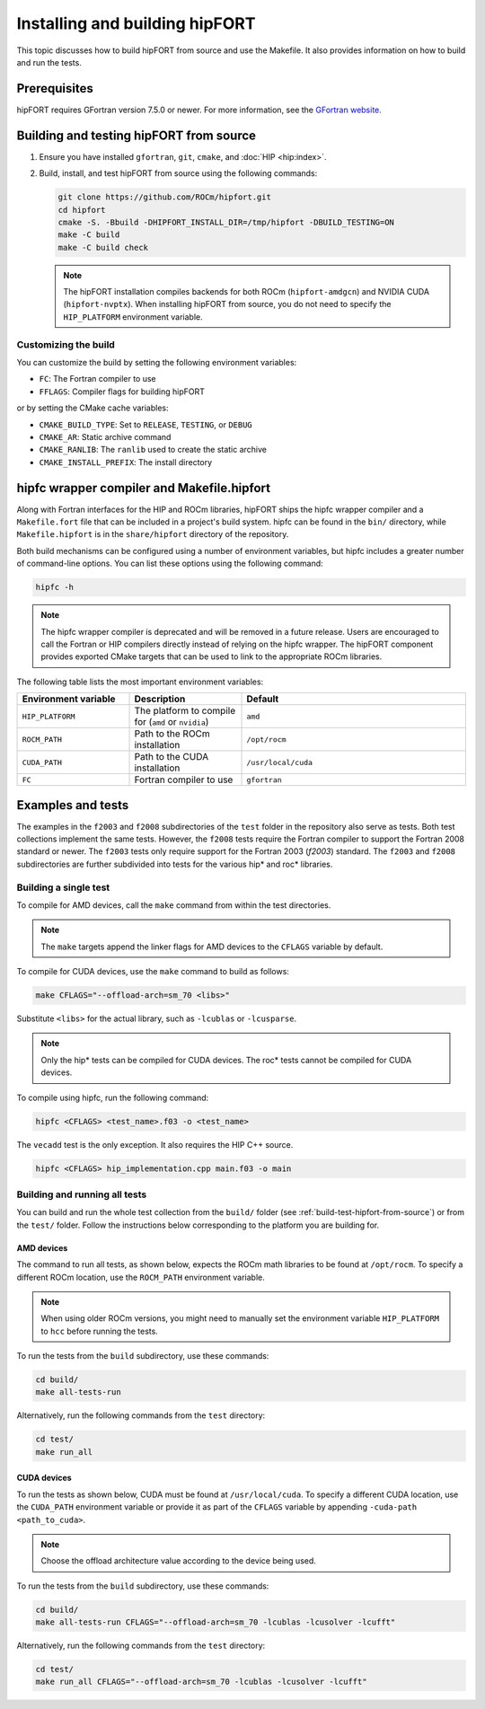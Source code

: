 .. meta::
  :description: Install guide for hipFORT
  :keywords: install, hipFORT, AMD, ROCm, building, tests

*********************************
Installing and building hipFORT
*********************************

This topic discusses how to build hipFORT from source and use the Makefile.
It also provides information on how to build and run the tests.

Prerequisites
===============

hipFORT requires GFortran version 7.5.0 or newer.
For more information, see the `GFortran website. <https://fortran-lang.org/learn/os_setup/install_gfortran/>`_

.. _build-test-hipfort-from-source:

Building and testing hipFORT from source
==========================================

#. Ensure you have installed ``gfortran``, ``git``, ``cmake``, and :doc:`HIP <hip:index>`.
#. Build, install, and test hipFORT from source using the following commands:

   .. code-block:: shell

      git clone https://github.com/ROCm/hipfort.git
      cd hipfort
      cmake -S. -Bbuild -DHIPFORT_INSTALL_DIR=/tmp/hipfort -DBUILD_TESTING=ON
      make -C build
      make -C build check

   .. note::

      The hipFORT installation compiles backends for both ROCm (``hipfort-amdgcn``) and NVIDIA CUDA (``hipfort-nvptx``).
      When installing hipFORT from source, you do not need to specify the ``HIP_PLATFORM`` environment variable.

Customizing the build
-----------------------

You can customize the build by setting the following environment variables:

*  ``FC``: The Fortran compiler to use
*  ``FFLAGS``: Compiler flags for building hipFORT

or by setting the CMake cache variables:

*  ``CMAKE_BUILD_TYPE``: Set to ``RELEASE``, ``TESTING``, or ``DEBUG``
*  ``CMAKE_AR``: Static archive command
*  ``CMAKE_RANLIB``: The ``ranlib`` used to create the static archive
*  ``CMAKE_INSTALL_PREFIX``: The install directory

hipfc wrapper compiler and Makefile.hipfort
================================================

Along with Fortran interfaces for the HIP and ROCm libraries, hipFORT ships the hipfc wrapper compiler
and a ``Makefile.fort`` file that can be included in a project's build system.
hipfc can be found in the ``bin/`` directory, while ``Makefile.hipfort`` is in the ``share/hipfort`` directory
of the repository.

Both build mechanisms can be configured using a number of environment variables, but hipfc
includes a greater number of command-line options. You can list these options using the following command:

.. code-block:: shell

   hipfc -h

.. note::

   The hipfc wrapper compiler is deprecated and will be removed in a future release. Users are
   encouraged to call the Fortran or HIP compilers directly instead of relying on the hipfc wrapper.
   The hipFORT component provides exported CMake targets that can be used to link to the appropriate
   ROCm libraries.

The following table lists the most important environment variables:

.. list-table::
   :widths: 25 25 50
   :header-rows: 1

   * - Environment variable
     - Description
     - Default
   * - ``HIP_PLATFORM``
     - The platform to compile for (``amd`` or ``nvidia``)
     - ``amd``
   * - ``ROCM_PATH``
     - Path to the ROCm installation
     - ``/opt/rocm``
   * - ``CUDA_PATH``
     - Path to the CUDA installation
     - ``/usr/local/cuda``
   * - ``FC``
     -  Fortran compiler to use
     - ``gfortran``


Examples and tests
====================

The examples in the ``f2003`` and ``f2008`` subdirectories of the ``test`` folder in the repository
also serve as tests. Both test collections implement the same tests. However, the ``f2008`` tests require the
Fortran compiler to support the Fortran 2008 standard or newer.
The ``f2003`` tests only require support for the Fortran 2003 (`f2003`) standard.
The ``f2003`` and ``f2008`` subdirectories are further subdivided into tests for the various hip* and roc* libraries.

Building a single test
-----------------------

To compile for AMD devices, call the ``make`` command from within the test directories.

.. note::

   The ``make`` targets append the linker flags for AMD devices to the ``CFLAGS`` variable by default.

To compile for CUDA devices, use the ``make`` command to build as follows:

.. code-block:: shell

   make CFLAGS="--offload-arch=sm_70 <libs>"


Substitute ``<libs>`` for the actual library, such as ``-lcublas`` or ``-lcusparse``.

.. note:: 

        Only the hip* tests can be compiled for CUDA devices. The roc* tests cannot be compiled for CUDA devices. 

To compile using hipfc, run the following command:

.. code-block:: shell

   hipfc <CFLAGS> <test_name>.f03 -o <test_name>


The ``vecadd`` test is the only exception. It also requires the HIP C++ source.

.. code-block:: shell

   hipfc <CFLAGS> hip_implementation.cpp main.f03 -o main


Building and running all tests
-------------------------------

You can build and run the whole test collection from the ``build/`` folder
(see :ref:`build-test-hipfort-from-source`) or
from the ``test/`` folder. Follow the instructions below corresponding to the platform you are building for.

AMD devices
^^^^^^^^^^^^

The command to run all tests, as shown below, expects the ROCm math libraries to be found at ``/opt/rocm``.
To specify a different ROCm location, use the ``ROCM_PATH`` environment variable.

.. note::

   When using older ROCm versions, you might need to manually set the environment variable ``HIP_PLATFORM``
   to ``hcc`` before running the tests.

To run the tests from the ``build`` subdirectory, use these commands:

.. code-block:: shell

   cd build/
   make all-tests-run

Alternatively, run the following commands from the ``test`` directory:

.. code-block:: shell

   cd test/
   make run_all

CUDA devices
^^^^^^^^^^^^

To run the tests as shown below, CUDA must be found at ``/usr/local/cuda``.
To specify a different CUDA location, use the ``CUDA_PATH`` environment variable or provide it as part of the ``CFLAGS`` variable
by appending ``-cuda-path <path_to_cuda>``. 

.. note::

   Choose the offload architecture value according to the device being used.

To run the tests from the ``build`` subdirectory, use these commands:

.. code-block:: shell

   cd build/
   make all-tests-run CFLAGS="--offload-arch=sm_70 -lcublas -lcusolver -lcufft"


Alternatively, run the following commands from the ``test`` directory:

.. code-block:: shell

   cd test/
   make run_all CFLAGS="--offload-arch=sm_70 -lcublas -lcusolver -lcufft"


